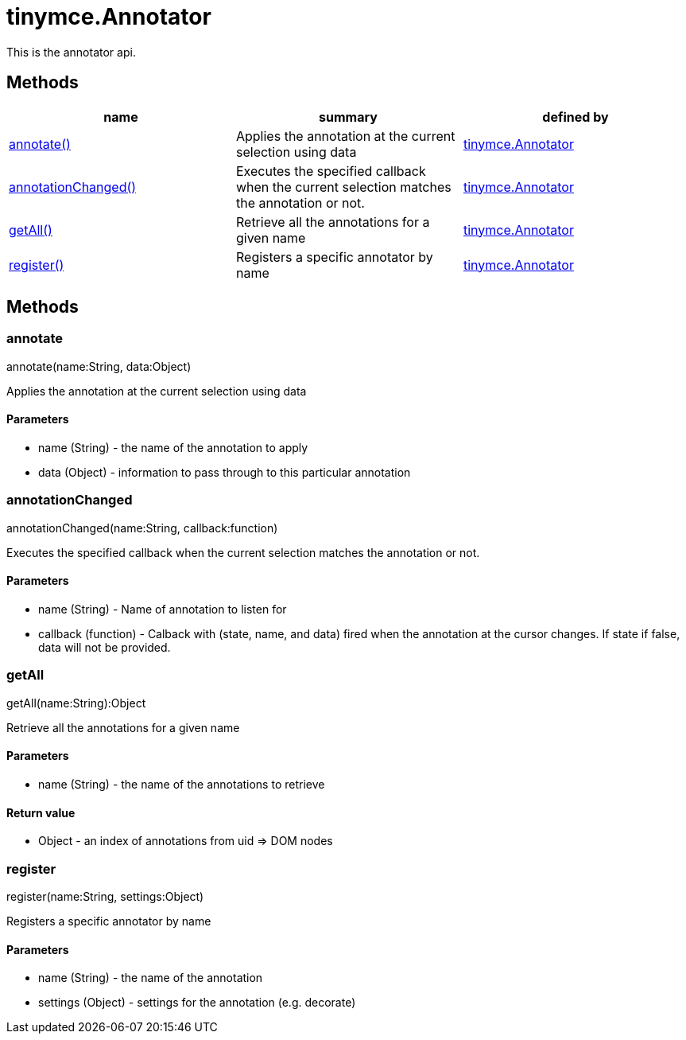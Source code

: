 = tinymce.Annotator

This is the annotator api.

[[methods]]
== Methods

[cols=",,",options="header",]
|===
|name |summary |defined by
|link:#annotate[annotate()] |Applies the annotation at the current selection using data |link:/docs-4x/api/tinymce/tinymce.annotator[tinymce.Annotator]
|link:#annotationchanged[annotationChanged()] |Executes the specified callback when the current selection matches the annotation or not. |link:/docs-4x/api/tinymce/tinymce.annotator[tinymce.Annotator]
|link:#getall[getAll()] |Retrieve all the annotations for a given name |link:/docs-4x/api/tinymce/tinymce.annotator[tinymce.Annotator]
|link:#register[register()] |Registers a specific annotator by name |link:/docs-4x/api/tinymce/tinymce.annotator[tinymce.Annotator]
|===

== Methods

[[annotate]]
=== annotate

annotate(name:String, data:Object)

Applies the annotation at the current selection using data

[[parameters]]
==== Parameters

* [.param-name]#name# [.param-type]#(String)# - the name of the annotation to apply
* [.param-name]#data# [.param-type]#(Object)# - information to pass through to this particular annotation

[[annotationchanged]]
=== annotationChanged

annotationChanged(name:String, callback:function)

Executes the specified callback when the current selection matches the annotation or not.

==== Parameters

* [.param-name]#name# [.param-type]#(String)# - Name of annotation to listen for
* [.param-name]#callback# [.param-type]#(function)# - Calback with (state, name, and data) fired when the annotation at the cursor changes. If state if false, data will not be provided.

[[getall]]
=== getAll

getAll(name:String):Object

Retrieve all the annotations for a given name

==== Parameters

* [.param-name]#name# [.param-type]#(String)# - the name of the annotations to retrieve

[[return-value]]
==== Return value 
anchor:returnvalue[historical anchor]

* [.return-type]#Object# - an index of annotations from uid => DOM nodes

[[register]]
=== register

register(name:String, settings:Object)

Registers a specific annotator by name

==== Parameters

* [.param-name]#name# [.param-type]#(String)# - the name of the annotation
* [.param-name]#settings# [.param-type]#(Object)# - settings for the annotation (e.g. decorate)

